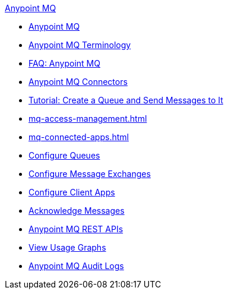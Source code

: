 .xref:index.adoc[Anypoint MQ]
* xref:index.adoc[Anypoint MQ]
* xref:mq-understanding.adoc[Anypoint MQ Terminology]
* xref:mq-faq.adoc[FAQ: Anypoint MQ]
* xref:mq-connectors.adoc[Anypoint MQ Connectors]
* xref:mq-tutorial.adoc[Tutorial: Create a Queue and Send Messages to It]
* xref:mq-access-management.adoc[]
* xref:mq-connected-apps.adoc[]
* xref:mq-queues.adoc[Configure Queues]
* xref:mq-exchanges.adoc[Configure Message Exchanges]
* xref:mq-client-apps.adoc[Configure Client Apps]
* xref:mq-ack-mode.adoc[Acknowledge Messages]
* xref:mq-apis.adoc[Anypoint MQ REST APIs]
* xref:mq-usage.adoc[View Usage Graphs]
* xref:mq-audit-logs.adoc[Anypoint MQ Audit Logs]
